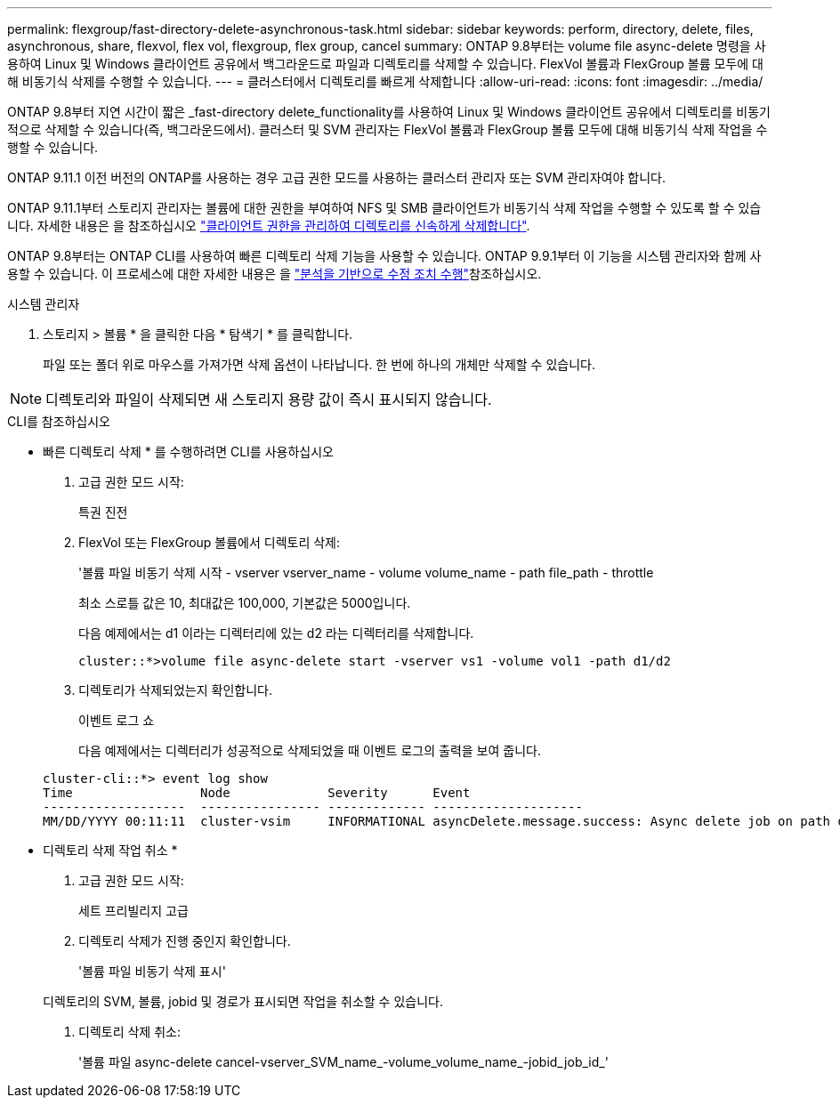 ---
permalink: flexgroup/fast-directory-delete-asynchronous-task.html 
sidebar: sidebar 
keywords: perform, directory, delete, files, asynchronous, share, flexvol, flex vol, flexgroup, flex group, cancel 
summary: ONTAP 9.8부터는 volume file async-delete 명령을 사용하여 Linux 및 Windows 클라이언트 공유에서 백그라운드로 파일과 디렉토리를 삭제할 수 있습니다. FlexVol 볼륨과 FlexGroup 볼륨 모두에 대해 비동기식 삭제를 수행할 수 있습니다. 
---
= 클러스터에서 디렉토리를 빠르게 삭제합니다
:allow-uri-read: 
:icons: font
:imagesdir: ../media/


[role="lead"]
ONTAP 9.8부터 지연 시간이 짧은 _fast-directory delete_functionality를 사용하여 Linux 및 Windows 클라이언트 공유에서 디렉토리를 비동기적으로 삭제할 수 있습니다(즉, 백그라운드에서). 클러스터 및 SVM 관리자는 FlexVol 볼륨과 FlexGroup 볼륨 모두에 대해 비동기식 삭제 작업을 수행할 수 있습니다.

ONTAP 9.11.1 이전 버전의 ONTAP를 사용하는 경우 고급 권한 모드를 사용하는 클러스터 관리자 또는 SVM 관리자여야 합니다.

ONTAP 9.11.1부터 스토리지 관리자는 볼륨에 대한 권한을 부여하여 NFS 및 SMB 클라이언트가 비동기식 삭제 작업을 수행할 수 있도록 할 수 있습니다. 자세한 내용은 을 참조하십시오 link:manage-client-async-dir-delete-task.html["클라이언트 권한을 관리하여 디렉토리를 신속하게 삭제합니다"].

ONTAP 9.8부터는 ONTAP CLI를 사용하여 빠른 디렉토리 삭제 기능을 사용할 수 있습니다. ONTAP 9.9.1부터 이 기능을 시스템 관리자와 함께 사용할 수 있습니다. 이 프로세스에 대한 자세한 내용은 을 link:../task_nas_file_system_analytics_take_corrective_action.html["분석을 기반으로 수정 조치 수행"]참조하십시오.

[role="tabbed-block"]
====
.시스템 관리자
--
. 스토리지 > 볼륨 * 을 클릭한 다음 * 탐색기 * 를 클릭합니다.
+
파일 또는 폴더 위로 마우스를 가져가면 삭제 옵션이 나타납니다. 한 번에 하나의 개체만 삭제할 수 있습니다.




NOTE: 디렉토리와 파일이 삭제되면 새 스토리지 용량 값이 즉시 표시되지 않습니다.

--
.CLI를 참조하십시오
--
* 빠른 디렉토리 삭제 * 를 수행하려면 CLI를 사용하십시오

. 고급 권한 모드 시작:
+
특권 진전

. FlexVol 또는 FlexGroup 볼륨에서 디렉토리 삭제:
+
'볼륨 파일 비동기 삭제 시작 - vserver vserver_name - volume volume_name - path file_path - throttle

+
최소 스로틀 값은 10, 최대값은 100,000, 기본값은 5000입니다.

+
다음 예제에서는 d1 이라는 디렉터리에 있는 d2 라는 디렉터리를 삭제합니다.

+
....
cluster::*>volume file async-delete start -vserver vs1 -volume vol1 -path d1/d2
....
. 디렉토리가 삭제되었는지 확인합니다.
+
이벤트 로그 쇼

+
다음 예제에서는 디렉터리가 성공적으로 삭제되었을 때 이벤트 로그의 출력을 보여 줍니다.

+
....
cluster-cli::*> event log show
Time                 Node             Severity      Event
-------------------  ---------------- ------------- --------------------
MM/DD/YYYY 00:11:11  cluster-vsim     INFORMATIONAL asyncDelete.message.success: Async delete job on path d1/d2 of volume (MSID: 2162149232) was completed.
....


* 디렉토리 삭제 작업 취소 *

. 고급 권한 모드 시작:
+
세트 프리빌리지 고급

. 디렉토리 삭제가 진행 중인지 확인합니다.
+
'볼륨 파일 비동기 삭제 표시'

+
디렉토리의 SVM, 볼륨, jobid 및 경로가 표시되면 작업을 취소할 수 있습니다.

. 디렉토리 삭제 취소:
+
'볼륨 파일 async-delete cancel-vserver_SVM_name_-volume_volume_name_-jobid_job_id_'



--
====